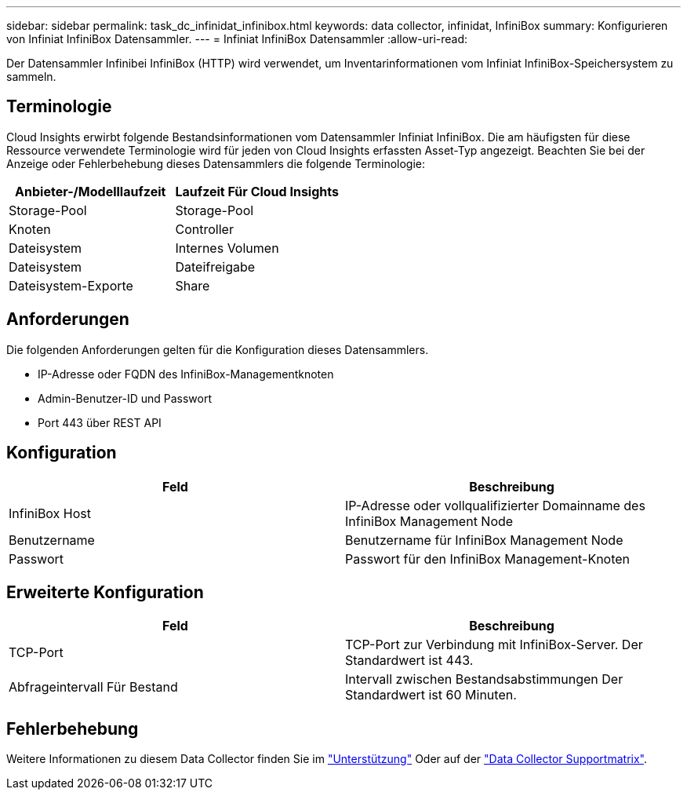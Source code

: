 ---
sidebar: sidebar 
permalink: task_dc_infinidat_infinibox.html 
keywords: data collector, infinidat, InfiniBox 
summary: Konfigurieren von Infiniat InfiniBox Datensammler. 
---
= Infiniat InfiniBox Datensammler
:allow-uri-read: 


[role="lead"]
Der Datensammler Infinibei InfiniBox (HTTP) wird verwendet, um Inventarinformationen vom Infiniat InfiniBox-Speichersystem zu sammeln.



== Terminologie

Cloud Insights erwirbt folgende Bestandsinformationen vom Datensammler Infiniat InfiniBox. Die am häufigsten für diese Ressource verwendete Terminologie wird für jeden von Cloud Insights erfassten Asset-Typ angezeigt. Beachten Sie bei der Anzeige oder Fehlerbehebung dieses Datensammlers die folgende Terminologie:

[cols="2*"]
|===
| Anbieter-/Modelllaufzeit | Laufzeit Für Cloud Insights 


| Storage-Pool | Storage-Pool 


| Knoten | Controller 


| Dateisystem | Internes Volumen 


| Dateisystem | Dateifreigabe 


| Dateisystem-Exporte | Share 
|===


== Anforderungen

Die folgenden Anforderungen gelten für die Konfiguration dieses Datensammlers.

* IP-Adresse oder FQDN des InfiniBox-Managementknoten
* Admin-Benutzer-ID und Passwort
* Port 443 über REST API




== Konfiguration

[cols="2*"]
|===
| Feld | Beschreibung 


| InfiniBox Host | IP-Adresse oder vollqualifizierter Domainname des InfiniBox Management Node 


| Benutzername | Benutzername für InfiniBox Management Node 


| Passwort | Passwort für den InfiniBox Management-Knoten 
|===


== Erweiterte Konfiguration

[cols="2*"]
|===
| Feld | Beschreibung 


| TCP-Port | TCP-Port zur Verbindung mit InfiniBox-Server. Der Standardwert ist 443. 


| Abfrageintervall Für Bestand | Intervall zwischen Bestandsabstimmungen Der Standardwert ist 60 Minuten. 
|===


== Fehlerbehebung

Weitere Informationen zu diesem Data Collector finden Sie im link:concept_requesting_support.html["Unterstützung"] Oder auf der link:https://docs.netapp.com/us-en/cloudinsights/CloudInsightsDataCollectorSupportMatrix.pdf["Data Collector Supportmatrix"].
